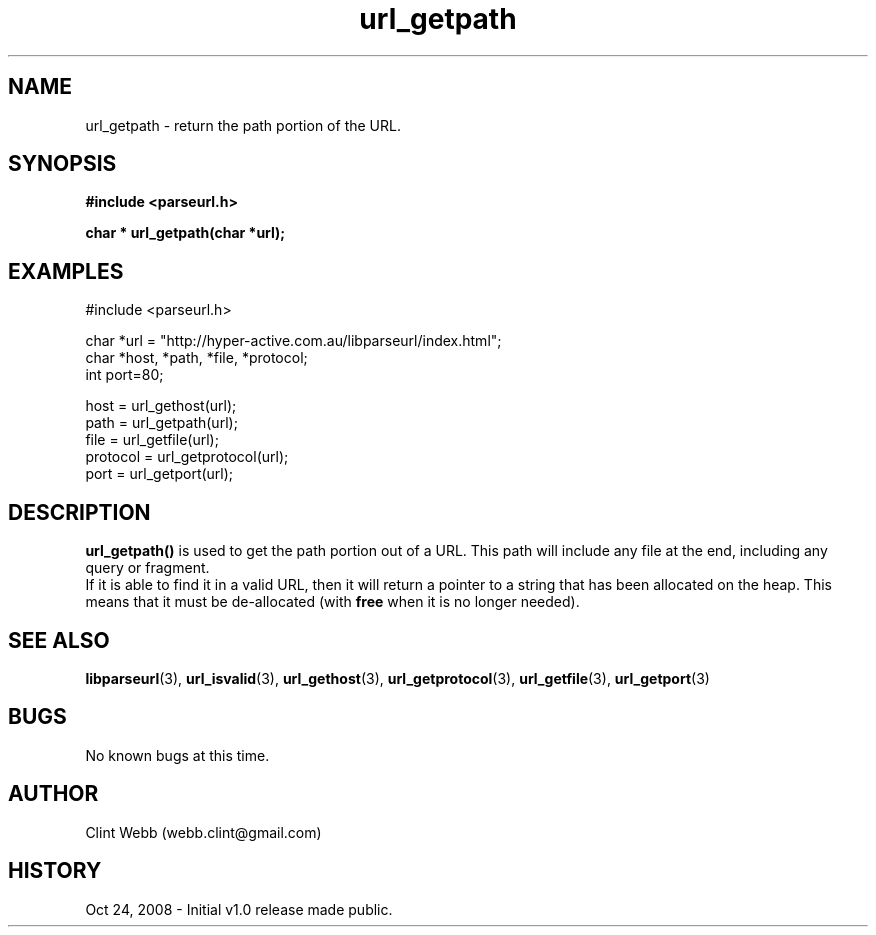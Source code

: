 .\" man page for libparseurl
.\" Contact dev@hyper-active.com.au to correct errors or omissions. 
.TH url_getpath 3 "24 October 2008" "1.0" "libparseurl - Library for extracting info from a given URL."
.SH NAME
url_getpath \- return the path portion of the URL.
.SH SYNOPSIS
.B #include <parseurl.h>
.sp
.B char * url_getpath(char *url);
.br
.SH EXAMPLES
#include <parseurl.h>
.sp
char *url = "http://hyper-active.com.au/libparseurl/index.html";
.br
char *host, *path, *file, *protocol;
.br
int port=80;
.sp
host = url_gethost(url);
.br
path = url_getpath(url);
.br
file = url_getfile(url);
.br
protocol = url_getprotocol(url);
.br
port = url_getport(url);
.br
.SH DESCRIPTION
.B url_getpath()
is used to get the path portion out of a URL.  This path will include any file at the end, including any query or fragment.
.br
If it is able to find it in a valid URL, then it will return a pointer to
a string that has been allocated on the heap.  This means that it must be de-allocated (with 
.B free
when it is no longer needed).
.SH SEE ALSO
.BR libparseurl (3),
.BR url_isvalid (3),
.BR url_gethost (3),
.BR url_getprotocol (3),
.BR url_getfile (3),
.BR url_getport (3)
.SH BUGS
No known bugs at this time. 
.SH AUTHOR
.nf
Clint Webb (webb.clint@gmail.com)
.fi
.SH HISTORY
Oct 24, 2008 \- Initial v1.0 release made public.
